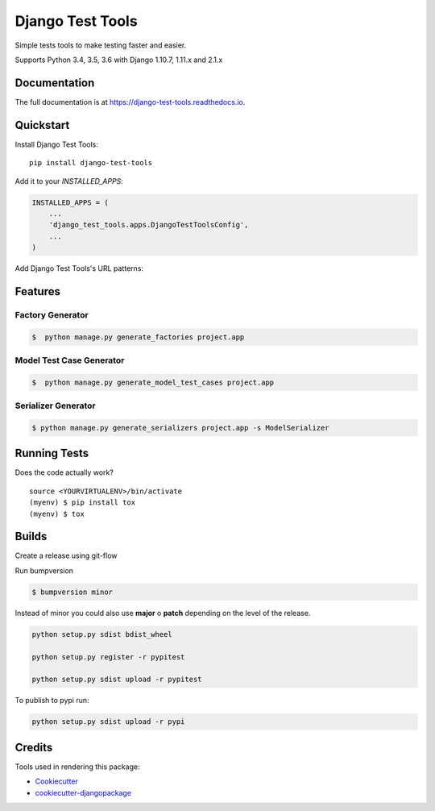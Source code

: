 =============================
Django Test Tools
=============================

.. image:: https://badge.fury.io/py/django-test-tools.svg
    :target: https://badge.fury.io/py/django-test-tools

.. image:: https://travis-ci.org/luiscberrocal/django-test-tools.svg?branch=master
    :target: https://travis-ci.org/luiscberrocal/django-test-tools

.. image:: https://codecov.io/gh/luiscberrocal/django-test-tools/branch/master/graph/badge.svg
    :target: https://codecov.io/gh/luiscberrocal/django-test-tools

.. image:: https://landscape.io/github/luiscberrocal/django-test-tools/master/landscape.svg?style=flat
   :target: https://landscape.io/github/luiscberrocal/django-test-tools/master
   :alt: Code Health

Simple tests tools to make testing faster and easier.

Supports Python 3.4, 3.5, 3.6 with Django 1.10.7, 1.11.x and 2.1.x


Documentation
-------------

The full documentation is at https://django-test-tools.readthedocs.io.

Quickstart
----------

Install Django Test Tools::

    pip install django-test-tools

Add it to your `INSTALLED_APPS`:

.. code-block:: python

    INSTALLED_APPS = (
        ...
        'django_test_tools.apps.DjangoTestToolsConfig',
        ...
    )

Add Django Test Tools's URL patterns:



Features
--------

Factory Generator
++++++++++++++++++

.. code-block:: bash

    $  python manage.py generate_factories project.app

Model Test Case Generator
+++++++++++++++++++++++++

.. code-block:: bash

    $  python manage.py generate_model_test_cases project.app

Serializer Generator
++++++++++++++++++++

.. code-block:: bash

    $ python manage.py generate_serializers project.app -s ModelSerializer

Running Tests
-------------

Does the code actually work?

::

    source <YOURVIRTUALENV>/bin/activate
    (myenv) $ pip install tox
    (myenv) $ tox

Builds
------

Create a release using git-flow

Run bumpversion

.. code-block:: bash

    $ bumpversion minor


Instead of minor you could also use **major** o **patch** depending on the level of the release.

.. code-block:: bash

    python setup.py sdist bdist_wheel

    python setup.py register -r pypitest

    python setup.py sdist upload -r pypitest


To publish to pypi run:


.. code-block:: bash

    python setup.py sdist upload -r pypi

Credits
-------

Tools used in rendering this package:

*  Cookiecutter_
*  `cookiecutter-djangopackage`_

.. _Cookiecutter: https://github.com/audreyr/cookiecutter
.. _`cookiecutter-djangopackage`: https://github.com/pydanny/cookiecutter-djangopackage
